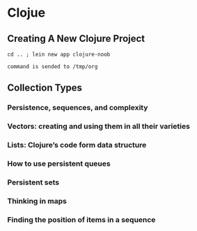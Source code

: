 * Clojue
** Creating A New Clojure Project
#+NAME: apwd2
#+BEGIN_EXAMPLE
cd .. ; lein new app clojure-noob
#+END_EXAMPLE

#+call: cmdaync(apwd2)

#+RESULTS:
: command is sended to /tmp/org
** Collection Types
*** Persistence, sequences, and complexity
*** Vectors: creating and using them in all their varieties
*** Lists: Clojure’s code form data structure
*** How to use persistent queues
*** Persistent sets
*** Thinking in maps
*** Finding the position of items in a sequence
